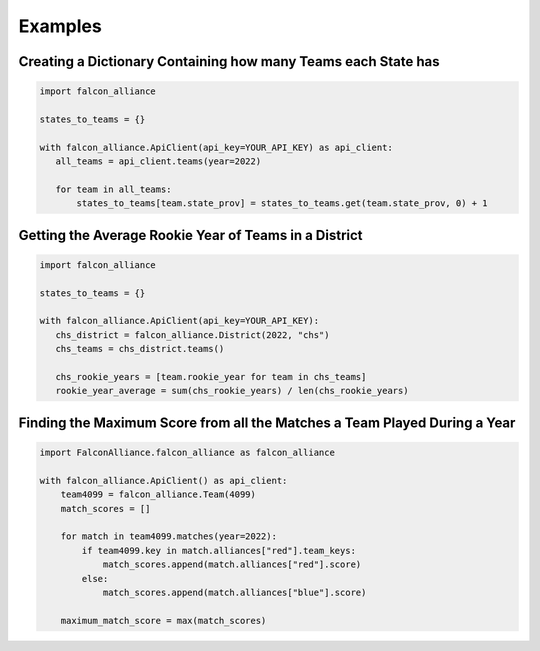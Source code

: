 Examples
========

Creating a Dictionary Containing how many Teams each State has
^^^^^^^^^^^^^^^^^^^^^^^^^^^^^^^^^^^^^^^^^^^^^^^^^^^^^^^^^^^^^^

.. code-block:: python

   import falcon_alliance

   states_to_teams = {}

   with falcon_alliance.ApiClient(api_key=YOUR_API_KEY) as api_client:
      all_teams = api_client.teams(year=2022)

      for team in all_teams:
          states_to_teams[team.state_prov] = states_to_teams.get(team.state_prov, 0) + 1

Getting the Average Rookie Year of Teams in a District
^^^^^^^^^^^^^^^^^^^^^^^^^^^^^^^^^^^^^^^^^^^^^^^^^^^^^^

.. code-block:: python

   import falcon_alliance

   states_to_teams = {}

   with falcon_alliance.ApiClient(api_key=YOUR_API_KEY):
      chs_district = falcon_alliance.District(2022, "chs")
      chs_teams = chs_district.teams()

      chs_rookie_years = [team.rookie_year for team in chs_teams]
      rookie_year_average = sum(chs_rookie_years) / len(chs_rookie_years)

Finding the Maximum Score from all the Matches a Team Played During a Year
^^^^^^^^^^^^^^^^^^^^^^^^^^^^^^^^^^^^^^^^^^^^^^^^^^^^^^^^^^^^^^^^^^^^^^^^^^

.. code-block:: python

   import FalconAlliance.falcon_alliance as falcon_alliance

   with falcon_alliance.ApiClient() as api_client:
       team4099 = falcon_alliance.Team(4099)
       match_scores = []

       for match in team4099.matches(year=2022):
           if team4099.key in match.alliances["red"].team_keys:
               match_scores.append(match.alliances["red"].score)
           else:
               match_scores.append(match.alliances["blue"].score)

       maximum_match_score = max(match_scores)

